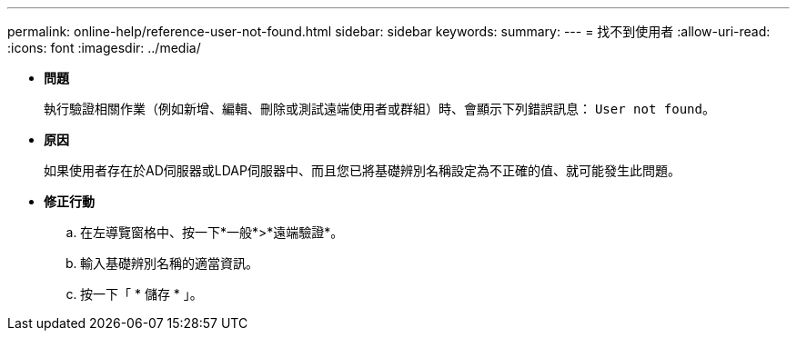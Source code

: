 ---
permalink: online-help/reference-user-not-found.html 
sidebar: sidebar 
keywords:  
summary:  
---
= 找不到使用者
:allow-uri-read: 
:icons: font
:imagesdir: ../media/


* *問題*
+
執行驗證相關作業（例如新增、編輯、刪除或測試遠端使用者或群組）時、會顯示下列錯誤訊息： `User not found`。

* *原因*
+
如果使用者存在於AD伺服器或LDAP伺服器中、而且您已將基礎辨別名稱設定為不正確的值、就可能發生此問題。

* *修正行動*
+
.. 在左導覽窗格中、按一下*一般*>*遠端驗證*。
.. 輸入基礎辨別名稱的適當資訊。
.. 按一下「 * 儲存 * 」。



